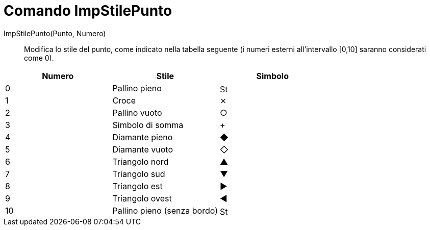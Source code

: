 = Comando ImpStilePunto
:page-en: commands/SetPointStyle
ifdef::env-github[:imagesdir: /it/modules/ROOT/assets/images]

ImpStilePunto(Punto, Numero)::

Modifica lo stile del punto, come indicato nella tabella seguente (i numeri esterni all'intervallo [0,10] saranno
considerati come 0).

[cols=",,",options="header",]
|===
|Numero |Stile |Simbolo
|0 |Pallino pieno |image:16px-Stylingbar_point_filled.svg.png[Stylingbar point filled.svg,width=16,height=16]
|1 |Croce |⨯
|2 |Pallino vuoto |○
|3 |Simbolo di somma |+
|4 |Diamante pieno |◆
|5 |Diamante vuoto |◇
|6 |Triangolo nord |▲
|7 |Triangolo sud |▼
|8 |Triangolo est |▶
|9 |Triangolo ovest |◀
|10 |Pallino pieno (senza bordo) |image:16px-Stylingbar_point_full.svg.png[Stylingbar point full.svg,width=16,height=16]
|===
